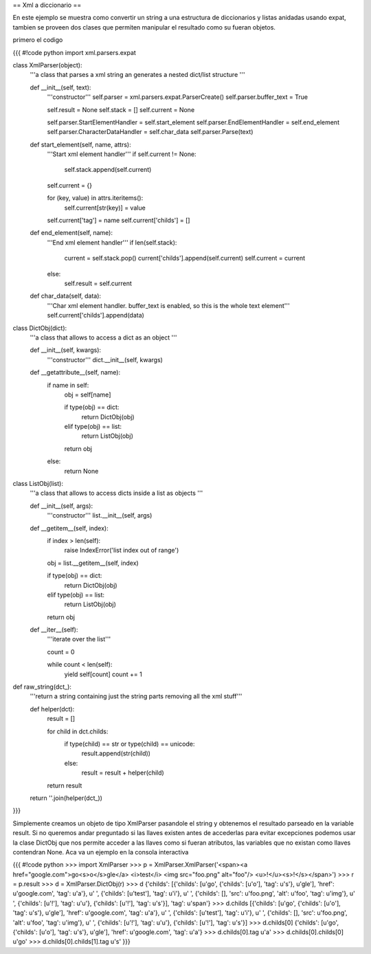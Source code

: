 == Xml a diccionario ==

En este ejemplo se muestra como convertir un string a una estructura de diccionarios y listas anidadas usando expat, tambien se proveen dos clases que permiten manipular el resultado como su fueran objetos.

primero el codigo

{{{
#!code python
import xml.parsers.expat

class XmlParser(object):
    '''a class that parses a xml string an generates a nested 
    dict/list structure
    '''

    def __init__(self, text):
        '''constructor'''
        self.parser = xml.parsers.expat.ParserCreate()
        self.parser.buffer_text = True

        self.result = None
        self.stack = []
        self.current = None

        self.parser.StartElementHandler = self.start_element
        self.parser.EndElementHandler = self.end_element
        self.parser.CharacterDataHandler = self.char_data
        self.parser.Parse(text)

    def start_element(self, name, attrs):
        '''Start xml element handler'''
        if self.current != None:
            self.stack.append(self.current)

        self.current = {}

        for (key, value) in attrs.iteritems():
            self.current[str(key)] = value

        self.current['tag'] = name
        self.current['childs'] = []

    def end_element(self, name):
        '''End xml element handler'''
        if len(self.stack):
            current = self.stack.pop()
            current['childs'].append(self.current)
            self.current = current
        else:
            self.result = self.current

    def char_data(self, data):
        '''Char xml element handler.
        buffer_text is enabled, so this is the whole text element'''
        self.current['childs'].append(data)

class DictObj(dict):
    '''a class that allows to access a dict as an object
    '''

    def __init__(self, kwargs):
        '''constructor'''
        dict.__init__(self, kwargs)

    def __getattribute__(self, name):
        if name in self:
            obj = self[name]

            if type(obj) == dict:
                return DictObj(obj)
            elif type(obj) == list:
                return ListObj(obj)
            
            return obj
        else:
            return None

class ListObj(list):
    '''a class that allows to access dicts inside a list as objects
    '''

    def __init__(self, args):
        '''constructor'''
        list.__init__(self, args)

    def __getitem__(self, index):
        if index > len(self):
            raise IndexError('list index out of range')

        obj = list.__getitem__(self, index)

        if type(obj) == dict:
            return DictObj(obj)
        elif type(obj) == list:
            return ListObj(obj)

        return obj

    def __iter__(self):
        '''iterate over the list'''

        count = 0

        while count < len(self):
            yield self[count]
            count += 1

def raw_string(dct_):
    '''return a string containing just the string parts removing all the 
    xml stuff'''

    def helper(dct):
        result = []

        for child in dct.childs:
            if type(child) == str or type(child) == unicode:
                result.append(str(child))
            else:
                result = result + helper(child)

        return result

    return ''.join(helper(dct_))

}}}

Simplemente creamos un objeto de tipo XmlParser pasandole el string y obtenemos el resultado parseado en la variable result. 
Si no queremos andar preguntado si las llaves existen antes de accederlas para evitar excepciones podemos usar la clase DictObj que nos permite acceder a las llaves como si fueran atributos, las variables que no existan como llaves contendran None. Aca va un ejemplo en la consola interactiva

{{{
#!code python
>>> import XmlParser
>>> p = XmlParser.XmlParser('<span><a href="google.com">go<s>o</s>gle</a> <i>test</i> <img src="foo.png" alt="foo"/> <u>!</u><s>!</s></span>')
>>> r = p.result
>>> d = XmlParser.DictObj(r)
>>> d
{'childs': [{'childs': [u'go', {'childs': [u'o'], 'tag': u's'}, u'gle'], 'href': u'google.com', 'tag': u'a'}, u' ', {'childs': [u'test'], 'tag': u'i'}, u' ', {'childs': [], 'src': u'foo.png', 'alt': u'foo', 'tag': u'img'}, u' ', {'childs': [u'!'], 'tag': u'u'}, {'childs': [u'!'], 'tag': u's'}], 'tag': u'span'}
>>> d.childs
[{'childs': [u'go', {'childs': [u'o'], 'tag': u's'}, u'gle'], 'href': u'google.com', 'tag': u'a'}, u' ', {'childs': [u'test'], 'tag': u'i'}, u' ', {'childs': [], 'src': u'foo.png', 'alt': u'foo', 'tag': u'img'}, u' ', {'childs': [u'!'], 'tag': u'u'}, {'childs': [u'!'], 'tag': u's'}]
>>> d.childs[0]
{'childs': [u'go', {'childs': [u'o'], 'tag': u's'}, u'gle'], 'href': u'google.com', 'tag': u'a'}
>>> d.childs[0].tag
u'a'
>>> d.childs[0].childs[0]
u'go'
>>> d.childs[0].childs[1].tag
u's'
}}}
